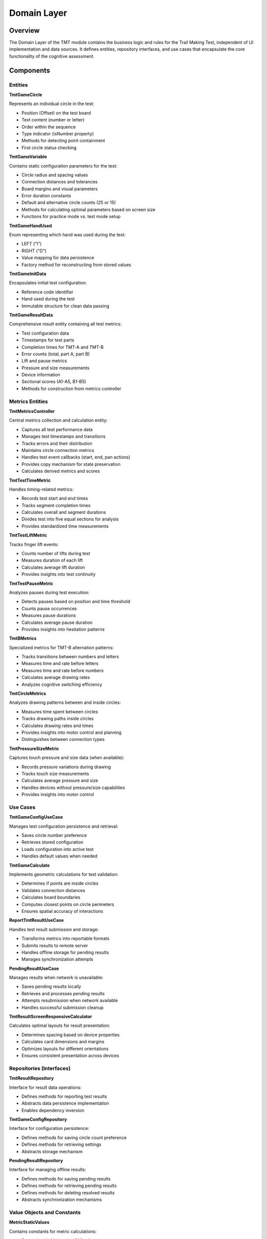 Domain Layer
============

Overview
--------

The Domain Layer of the TMT module contains the business logic and rules for the Trail Making Test, independent of UI implementation and data sources. It defines entities, repository interfaces, and use cases that encapsulate the core functionality of the cognitive assessment.

Components
----------

Entities
^^^^^^^^

**TmtGameCircle**

Represents an individual circle in the test:

- Position (Offset) on the test board
- Text content (number or letter)
- Order within the sequence
- Type indicator (isNumber property)
- Methods for detecting point containment
- First circle status checking

**TmtGameVariable**

Contains static configuration parameters for the test:

- Circle radius and spacing values
- Connection distances and tolerances
- Board margins and visual parameters
- Error duration constants
- Default and alternative circle counts (25 or 15)
- Methods for calculating optimal parameters based on screen size
- Functions for practice mode vs. test mode setup

**TmtGameHandUsed**

Enum representing which hand was used during the test:

- LEFT ("I")
- RIGHT ("D")
- Value mapping for data persistence
- Factory method for reconstructing from stored values

**TmtGameInitData**

Encapsulates initial test configuration:

- Reference code identifier
- Hand used during the test
- Immutable structure for clean data passing

**TmtGameResultData**

Comprehensive result entity containing all test metrics:

- Test configuration data
- Timestamps for test parts
- Completion times for TMT-A and TMT-B
- Error counts (total, part A, part B)
- Lift and pause metrics
- Pressure and size measurements
- Device information
- Sectional scores (A1-A5, B1-B5)
- Methods for construction from metrics controller

Metrics Entities
^^^^^^^^^^^^^^^^

**TmtMetricsController**

Central metrics collection and calculation entity:

- Captures all test performance data
- Manages test timestamps and transitions
- Tracks errors and their distribution
- Maintains circle connection metrics
- Handles test event callbacks (start, end, pan actions)
- Provides copy mechanism for state preservation
- Calculates derived metrics and scores

**TmtTestTimeMetric**

Handles timing-related metrics:

- Records test start and end times
- Tracks segment completion times
- Calculates overall and segment durations
- Divides test into five equal sections for analysis
- Provides standardized time measurements

**TmtTestLiftMetric**

Tracks finger lift events:

- Counts number of lifts during test
- Measures duration of each lift
- Calculates average lift duration
- Provides insights into test continuity

**TmtTestPauseMetric**

Analyzes pauses during test execution:

- Detects pauses based on position and time threshold
- Counts pause occurrences
- Measures pause durations
- Calculates average pause duration
- Provides insights into hesitation patterns

**TmtBMetrics**

Specialized metrics for TMT-B alternation patterns:

- Tracks transitions between numbers and letters
- Measures time and rate before letters
- Measures time and rate before numbers
- Calculates average drawing rates
- Analyzes cognitive switching efficiency

**TmtCircleMetrics**

Analyzes drawing patterns between and inside circles:

- Measures time spent between circles
- Tracks drawing paths inside circles
- Calculates drawing rates and times
- Provides insights into motor control and planning
- Distinguishes between connection types

**TmtPressureSizeMetric**

Captures touch pressure and size data (when available):

- Records pressure variations during drawing
- Tracks touch size measurements
- Calculates average pressure and size
- Handles devices without pressure/size capabilities
- Provides insights into motor control

Use Cases
^^^^^^^^^

**TmtGameConfigUseCase**

Manages test configuration persistence and retrieval:

- Saves circle number preference
- Retrieves stored configuration
- Loads configuration into active test
- Handles default values when needed

**TmtGameCalculate**

Implements geometric calculations for test validation:

- Determines if points are inside circles
- Validates connection distances
- Calculates board boundaries
- Computes closest points on circle perimeters
- Ensures spatial accuracy of interactions

**ReportTmtResultUseCase**

Handles test result submission and storage:

- Transforms metrics into reportable formats
- Submits results to remote server
- Handles offline storage for pending results
- Manages synchronization attempts

**PendingResultUseCase**

Manages results when network is unavailable:

- Saves pending results locally
- Retrieves and processes pending results
- Attempts resubmission when network available
- Handles successful submission cleanup

**TmtResultScreenResponsiveCalculator**

Calculates optimal layouts for result presentation:

- Determines spacing based on device properties
- Calculates card dimensions and margins
- Optimizes layouts for different orientations
- Ensures consistent presentation across devices

Repositories (Interfaces)
^^^^^^^^^^^^^^^^^^^^^^^^^

**TmtResultRepository**

Interface for result data operations:

- Defines methods for reporting test results
- Abstracts data persistence implementation
- Enables dependency inversion

**TmtGameConfigRepository**

Interface for configuration persistence:

- Defines methods for saving circle count preference
- Defines methods for retrieving settings
- Abstracts storage mechanism

**PendingResultRepository**

Interface for managing offline results:

- Defines methods for saving pending results
- Defines methods for retrieving pending results
- Defines methods for deleting resolved results
- Abstracts synchronization mechanisms

Value Objects and Constants
^^^^^^^^^^^^^^^^^^^^^^^^^^^

**MetricStaticValues**

Contains constants for metric calculations:

- Pause threshold duration (100ms)
- Position tolerance values
- Metric calculation thresholds
- Section boundary definitions
- Sentinel values for special cases

**TmtGameType**

Enum for test types:

- TMT_TEST_A
- TMT_TEST_B
- TMT_PRACTICE_A
- TMT_PRACTICE_B
- TMT_BOTH_PRACTICE

**TmtGameCircleTextType**

Enum for circle content types:

- NUMBER (for TMT-A)
- NUMBER_WITH_LETTER (for TMT-B)

Domain Services
^^^^^^^^^^^^^^^

**RandomGridSampler**

Generates spatially distributed points for circle placement:

- Creates grid-based distribution algorithm
- Ensures minimum distance between points
- Adapts to available screen space
- Handles fallback strategies when optimal placement fails
- Provides deterministic yet apparently random layouts

**ReorderCircles**

Optimizes circle ordering for valid test sequences:

- Reorders circles based on connectable paths
- Ensures paths don't overlap excessively
- Optimizes for clean visual presentation
- Applies clinical guidelines for test validity
- Handles regeneration of problematic placements

**GenerateCircleWithData**

Creates circle entities with appropriate properties:

- Assigns numbers or alternating numbers/letters
- Generates correct text representations
- Configures circle properties based on test type
- Creates complete set of test circles

Benefits of the Domain Layer
----------------------------

1. **Clinical Validity**: Ensures the digital implementation follows standardized assessment protocols
2. **Test Integrity**: Guarantees consistent test parameters and scoring
3. **Separation of Concerns**: Isolates core test logic from presentation details
4. **Enhanced Metrics**: Collects detailed metrics impossible in paper-based tests
5. **Algorithmic Purity**: Contains complex test generation and validation logic in testable entities

The domain layer provides a robust foundation for a clinically valid digital implementation of the Trail Making Test while enabling enhanced data collection and analysis beyond what traditional paper-based tests can offer.